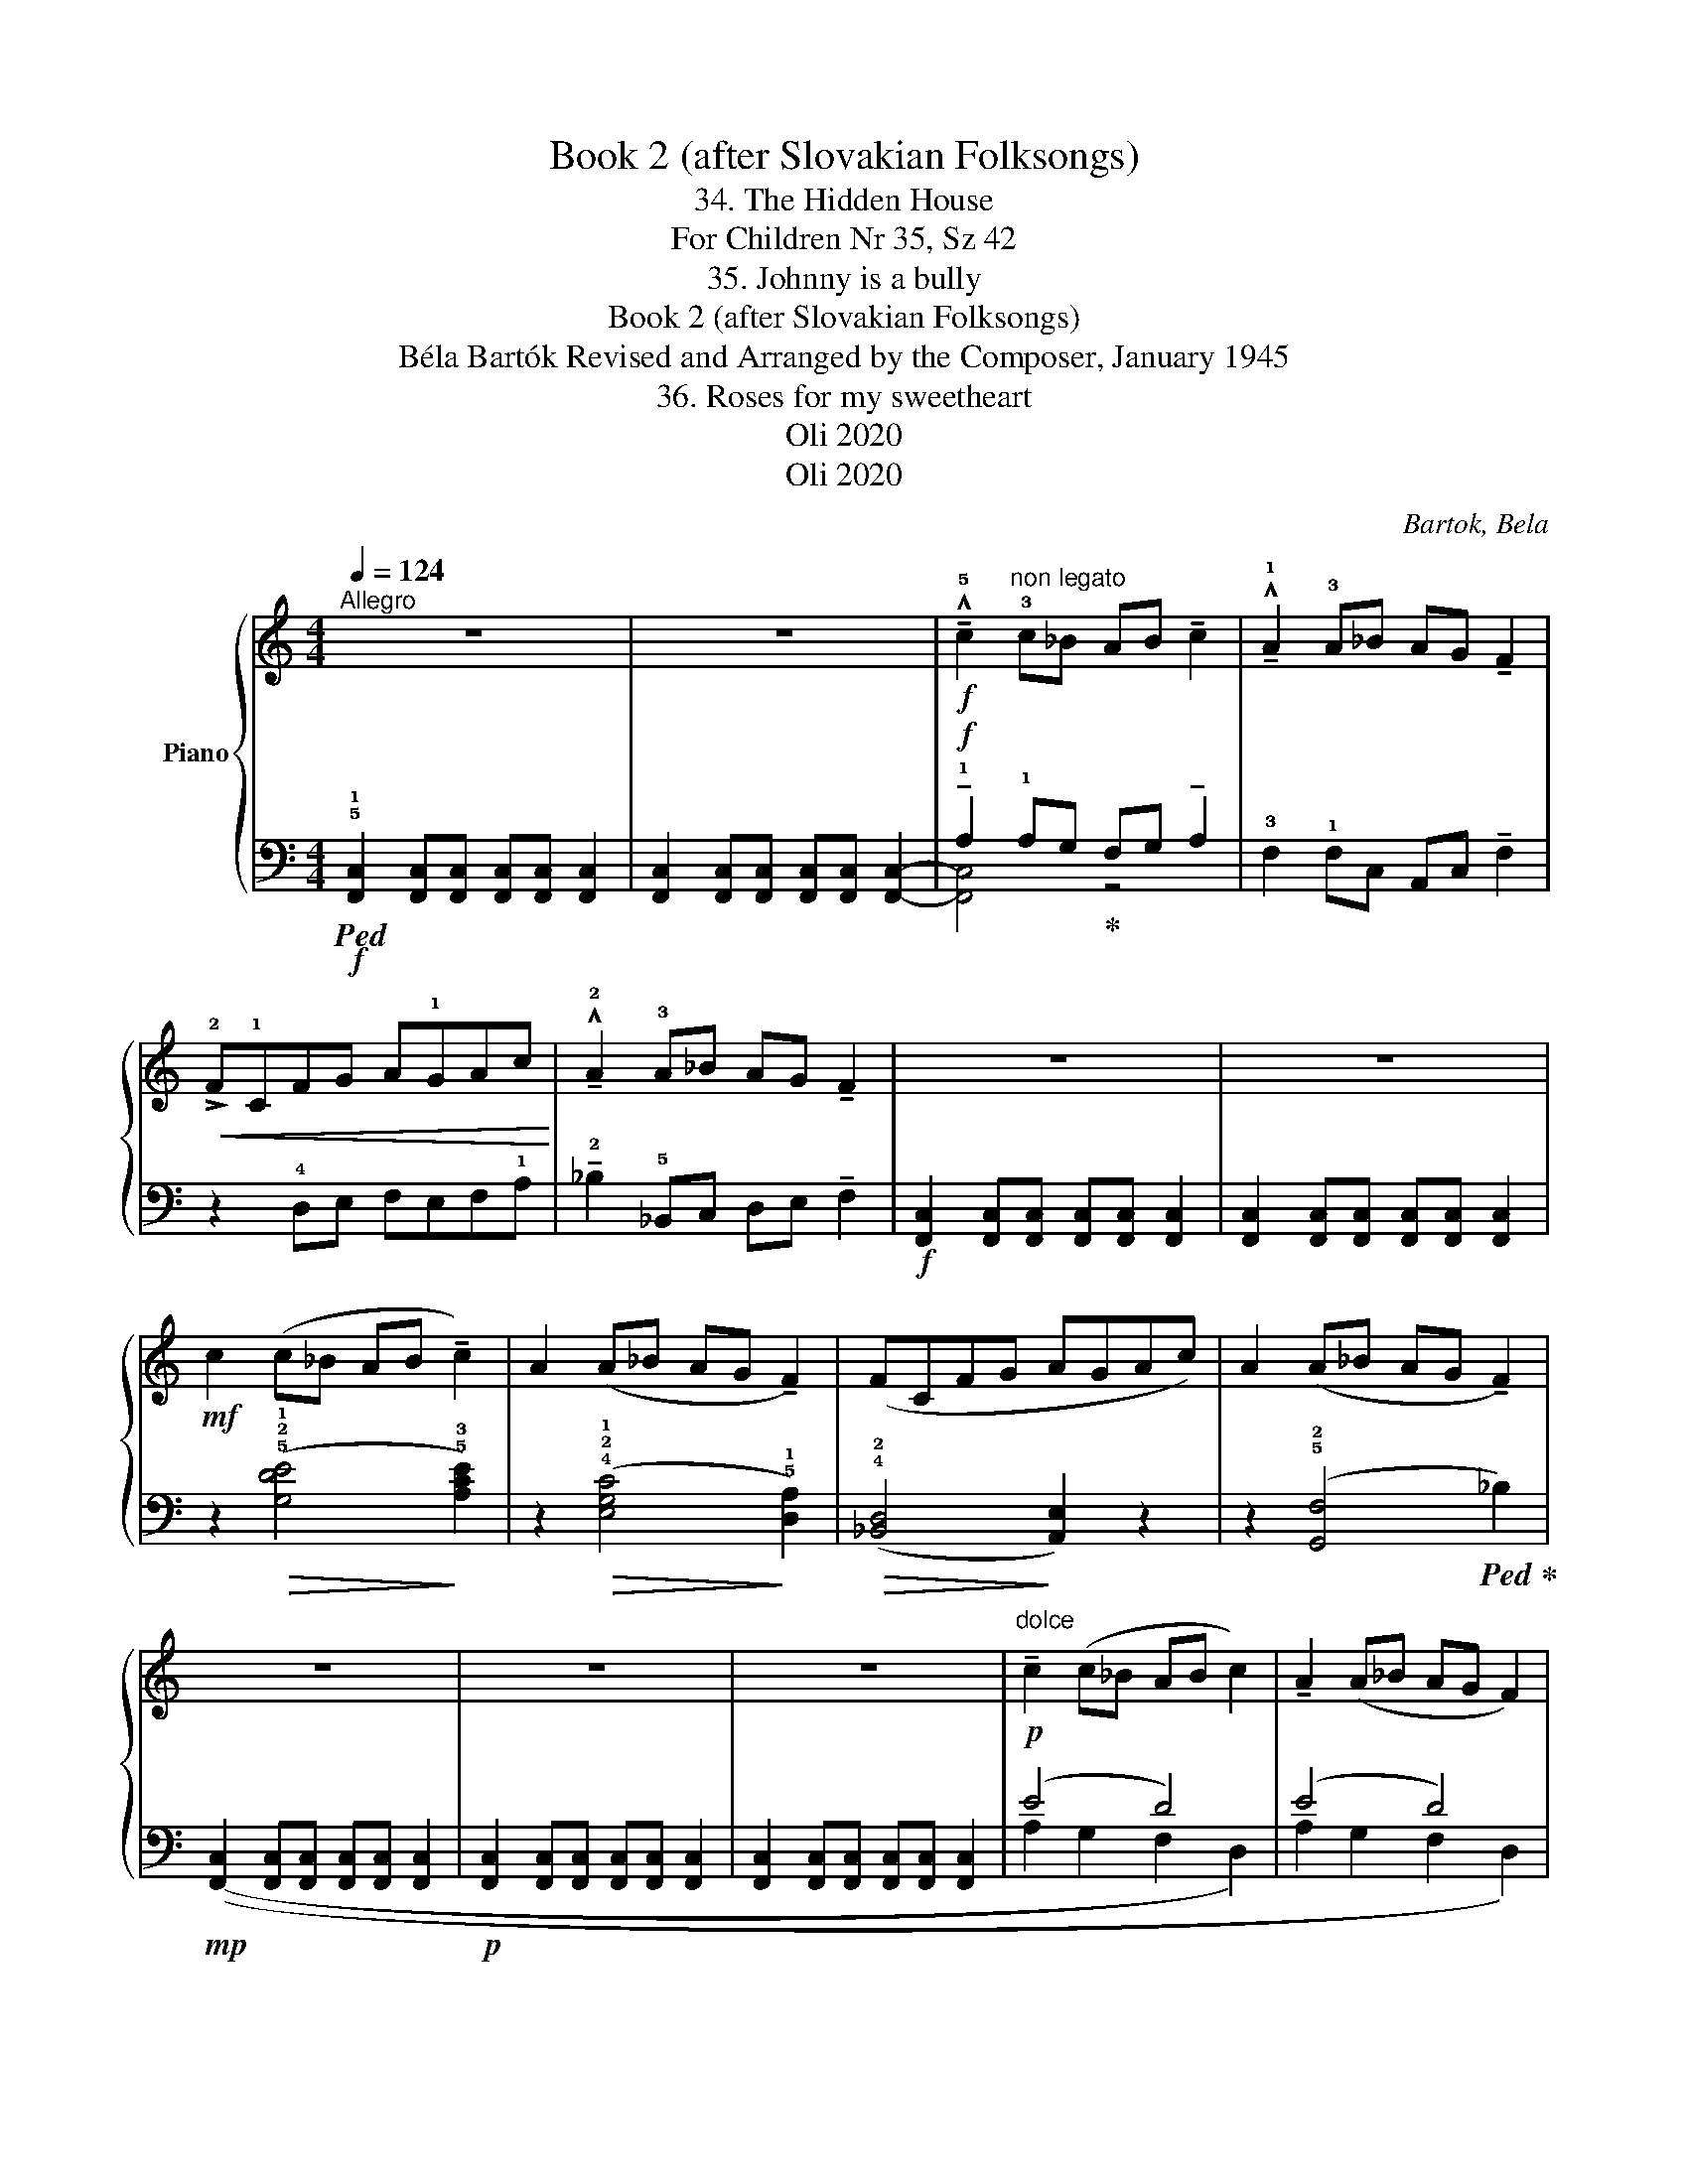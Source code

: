 X:1
T:Book 2 (after Slovakian Folksongs)
T:34. The Hidden House
T:For Children Nr 35, Sz 42 
T:35. Johnny is a bully
T:Book 2 (after Slovakian Folksongs)
T:Béla Bartók Revised and Arranged by the Composer, January 1945 
T:36. Roses for my sweetheart
T:Oli 2020
T:Oli 2020
C:Bartok, Bela
Z:Oli 2020
%%score { 1 | ( 2 3 ) }
L:1/8
Q:1/4=124
M:4/4
K:C
V:1 treble nm="Piano"
V:2 bass 
V:3 bass 
V:1
"^Allegro" z8 | z8 |!f! !^!!tenuto!!5!c2"^non legato" !3!c_B AB !tenuto!c2 | %3
 !^!!tenuto!!1!A2 !3!A_B AG !tenuto!F2 |!<(! !>!!2!F!1!CFG A!1!GAc!<)! | %5
 !^!!tenuto!!2!A2 !3!A_B AG !tenuto!F2 | z8 | z8 |!mf! c2 (c_B AB !tenuto!c2) | %9
 A2 (A_B AG !tenuto!F2) | (FCFG AGAc) | A2 (A_B AG !tenuto!F2) | z8 | z8 | z8 | %15
"^dolce"!p! !tenuto!c2 (c_B AB c2) | !tenuto!A2 (A_B AG F2) | (FCFG AGAc) | A2 (A_B AG F2) | z8 | %20
 z8 |][M:2/4][Q:1/4=50]"^Largo"!f! !tenuto!!3!c<!tenuto!c (!2!B<!4!c) | (!>!!3!B<!1!F) !2!G2 | %23
 !tenuto!!3!c<!tenuto!c(!>!d<c) | (!>!!2!B<!1!F) G2 | %25
 !tenuto!!1!G!tenuto!!3!_B!tenuto!!2!B!tenuto!!3!B | (!>!!2!_A<F) G2 |!mf! (!^!!5!d<c)(B<c) | %28
"_cresc." !>!B<F- F2 |!f! G4- | G2 z2 | c<!f!c (!>!B<c) | (!>!B<F) G2 | c<c(!>!B<c) | (!>!B<F) G2 | %35
 !tenuto!G!tenuto!_B!tenuto!B!tenuto!B | (!>!_A<F) G2 |!mf!!<(! (!^!d<c)(!>!B<c) | %38
 !>!_A<F- F2!<)! |!f! !^!G4- | G2 z2 |] %41
V:2
!f!!ped! !5!!1![F,,C,]2 [F,,C,][F,,C,] [F,,C,][F,,C,] [F,,C,]2 | %1
 [F,,C,]2 [F,,C,][F,,C,] [F,,C,][F,,C,] [F,,C,]2- | %2
!f! !tenuto!!1!A,2 !1!A,G,!ped-up! F,G, !tenuto!A,2 | !3!F,2 !1!F,C, A,,C, !tenuto!F,2 | %4
 z2 !4!D,E, F,E,F,!1!A, | !tenuto!!2!_B,2 !5!_B,,C, D,E, !tenuto!F,2 | %6
!f! [F,,C,]2 [F,,C,][F,,C,] [F,,C,][F,,C,] [F,,C,]2 | %7
 [F,,C,]2 [F,,C,][F,,C,] [F,,C,][F,,C,] [F,,C,]2 | z2!>(! ((!5!!2!!1![G,DE]4!>)! !5!!3![A,CE]2)) | %9
 z2!>(! (!4!!2!!1![E,G,C]4!>)! !5!!1![D,A,]2) |!>(! (!4!!2![_B,,D,]4!>)! [A,,E,]2) z2 | %11
 z2 (!5!!2![G,,F,]4!ped! _B,2)!ped-up! |!mp! [F,,C,]2 [F,,C,][F,,C,] [F,,C,][F,,C,] [F,,C,]2 | %13
!p! [F,,C,]2 [F,,C,][F,,C,] [F,,C,][F,,C,] [F,,C,]2 | %14
 [F,,C,]2 [F,,C,][F,,C,] [F,,C,][F,,C,] [F,,C,]2 | (E4 D4) | (E4 D4) | (_B,4 !
1
4
!C4) | %18
 (_B,4 C4) |!p! [C,G,]2 [C,G,][C,G,] [C,G,][C,G,] !tenuto![C,G,]2 | %20
 [F,,C,]2 [F,,C,][F,,C,] [F,,C,][F,,C,] [F,,C,]2 |] %21
[M:2/4] z2!ped! (!>!!5!F,,/!2
1
!C,!1
2
!_A,/)!ped-up! | %22
 z2!ped! (!>!!5!D,,/!2
1
!B,,!1
2
!F,/)!ped-up! | z2!ped! (!>!F,,/C,_A,/)!ped-up! | %24
 z2!ped! (!>!D,,/B,,F,/)!ped-up! | z2!ped! (!>!!5!_D,,/!2
1
!_A,,!1
2
!F,/)!ped-up! | %26
 z2!ped! (!>!B,,,/G,,D,/)!ped-up! | z2!ped! (!>!_A,,/F,C/)!ped-up! | %28
 z2!ped! (!>!F,,/D,_A,/)!ped-up! | z2!ped! (!>!C,,/G,,E,/) | z4!ped-up! | %31
 z2!ped! (!>!F,,/C,_A,/)!ped-up! | z2!ped! (!>!F,,/D,B,/)!ped-up! | %33
 z2!ped! (!>!_A,,/_E,_A,/)!ped-up! | z2!ped! (!>!_E,,/_B,,_B,/)!ped-up! | %35
 z2!ped! (!>!_D,,/_A,,F,/)!ped-up! | z2!ped! (!>!B,,,/G,,D,/)!ped-up! | %37
 z2!ped! (!>!_A,,/F,C/)!ped-up! | z2!ped! (!>!F,,/D,_A,/)!ped-up! | z2!ped! (!^!C,,/G,,E,/) | %40
 z4!ped-up! |] %41
V:3
 x8 | x8 | [F,,C,]4 z4 | x8 | x8 | x8 | x8 | x8 | x8 | x8 | x8 | x8 | x8 | x8 | x8 | %15
 (!1
2
!A,2 G,2 !1
4
!F,2 D,2) | (!1
2
!A,2 G,2 !1
4
!F,2 D,2) | (!1
2
!A,2 G,2 F,2 D,2) | %18
 (!1
2
!A,2 G,2 !1
4
!F,2 D,2) | x8 | x8 |][M:2/4] x4 | x4 | x4 | x4 | x4 | x4 | x4 | x4 | x4 | %30
 x4 | x4 | x4 | x4 | x4 | x4 | x4 | x4 | x4 | x4 | x4 |] %41

